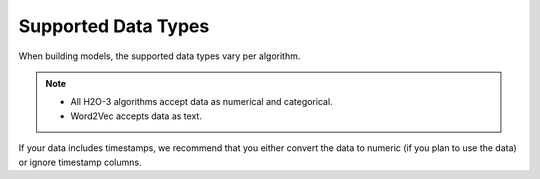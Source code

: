 Supported Data Types
====================

When building models, the supported data types vary per algorithm.

.. note::

	- All H2O-3 algorithms accept data as numerical and categorical.  
	- Word2Vec accepts data as text.

If your data includes timestamps, we recommend that you either convert the data to numeric (if you plan to use the data) or ignore timestamp columns.